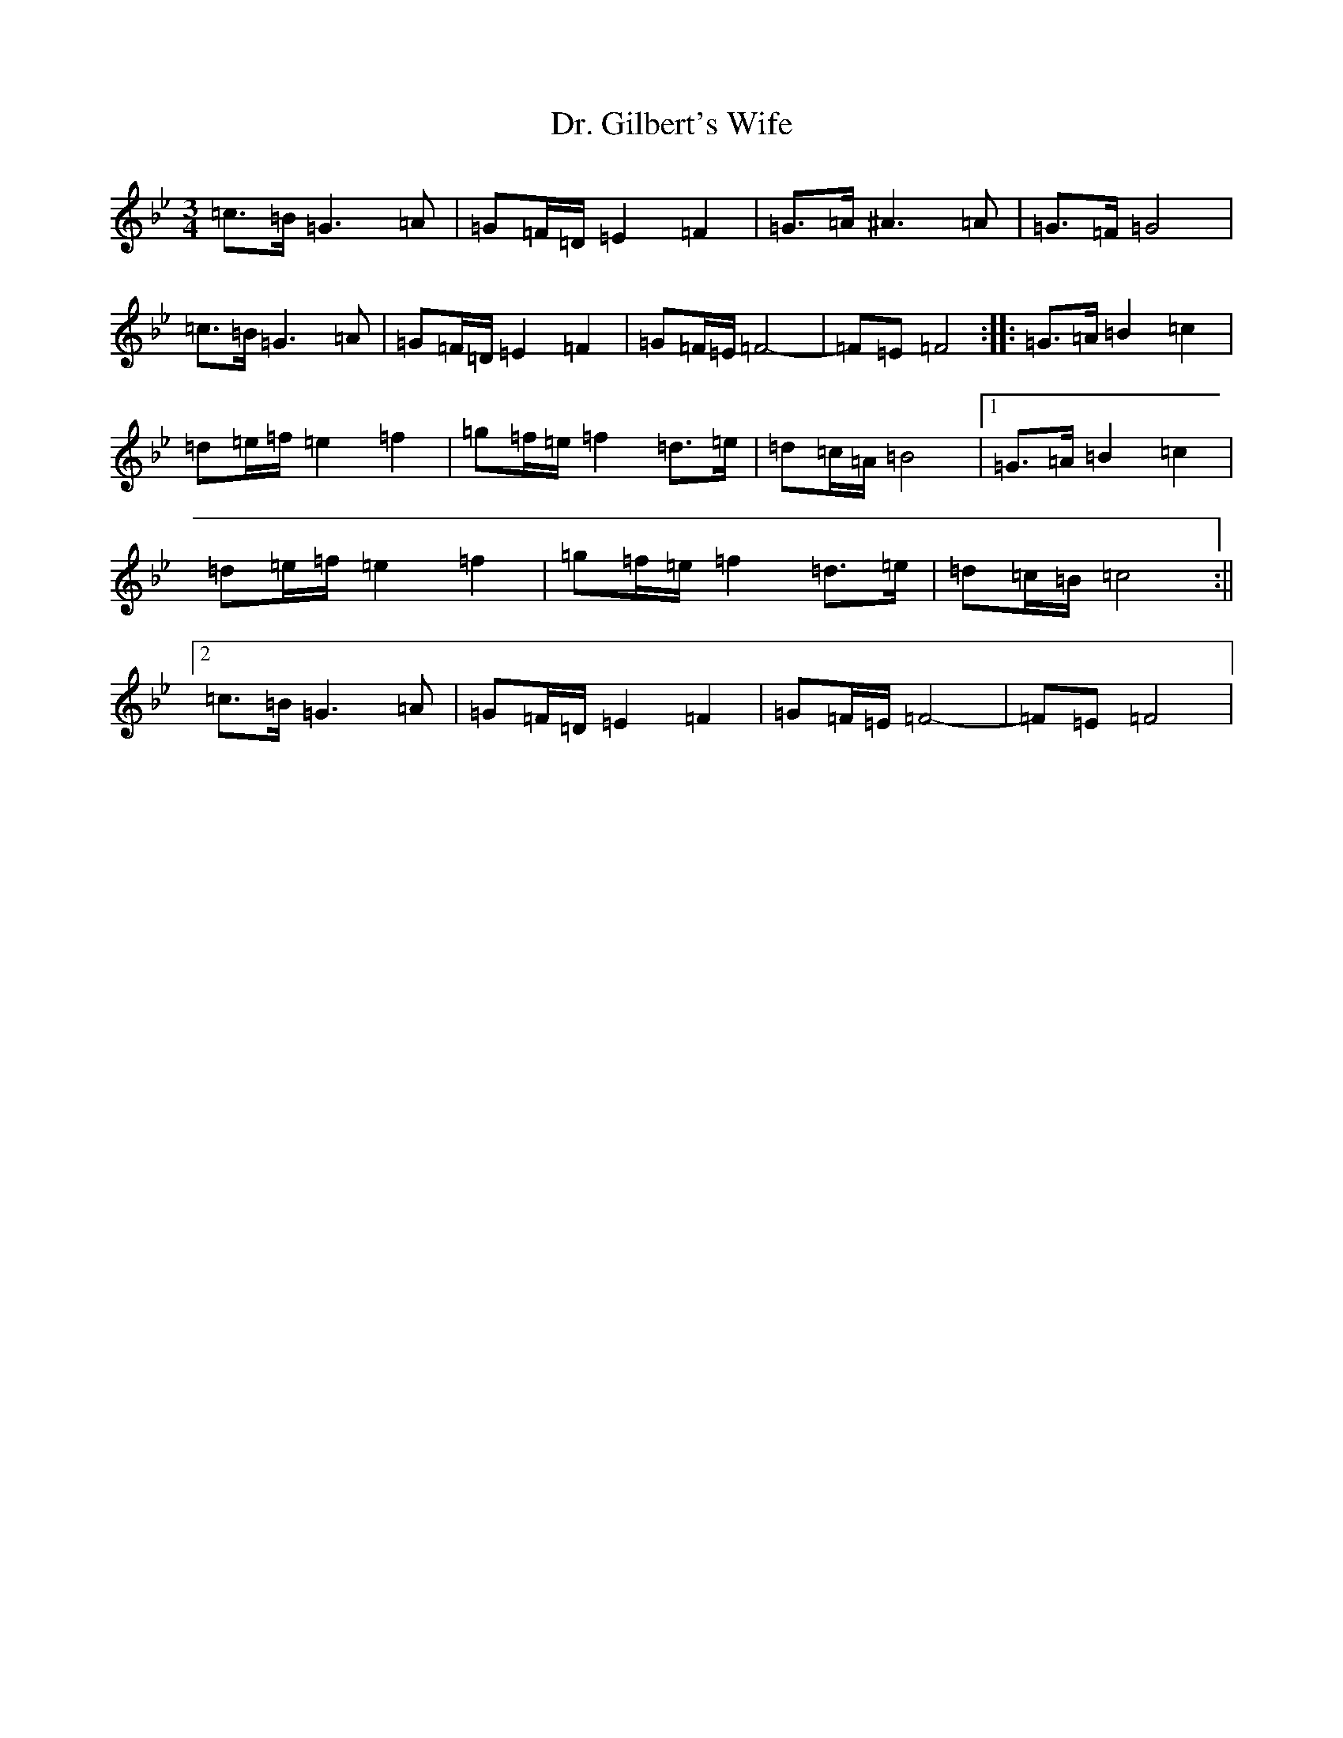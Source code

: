 X: 17554
T: Dr. Gilbert's Wife
S: https://thesession.org/tunes/14283#setting26078
Z: E Dorian
R: reel
M:3/4
L:1/8
K: C Dorian
=c>=B=G3=A|=G=F/2=D/2=E2=F2|=G>=A^A3=A|=G3/2=F/2=G4|=c>=B=G3=A|=G=F/2=D/2=E2=F2|=G=F/2=E/2=F4-|=F=E=F4:||:=G>=A=B2=c2|=d=e/2=f/2=e2=f2|=g=f/2=e/2=f2=d>=e|=d=c/2=A/2=B4|1=G>=A=B2=c2|=d=e/2=f/2=e2=f2|=g=f/2=e/2=f2=d>=e|=d=c/2=B/2=c4:||2=c>=B=G3=A|=G=F/2=D/2=E2=F2|=G=F/2=E/2=F4-|=F=E=F4|